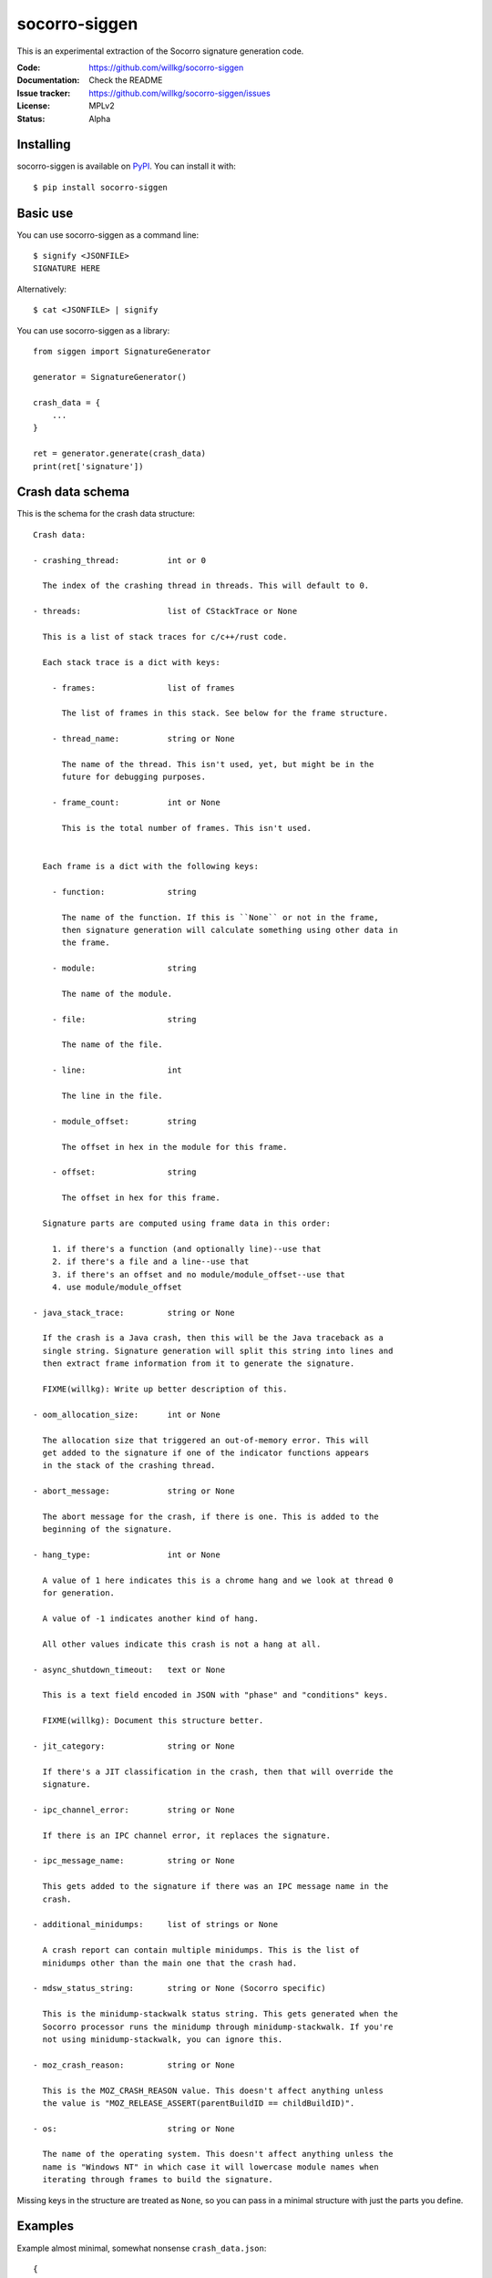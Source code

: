 ==============
socorro-siggen
==============

This is an experimental extraction of the Socorro signature generation code.

:Code:          https://github.com/willkg/socorro-siggen
:Documentation: Check the README
:Issue tracker: https://github.com/willkg/socorro-siggen/issues
:License:       MPLv2
:Status:        Alpha


Installing
==========

socorro-siggen is available on `PyPI <https://pypi.org>`_. You can install it
with::

    $ pip install socorro-siggen


Basic use
=========

You can use socorro-siggen as a command line::

    $ signify <JSONFILE>
    SIGNATURE HERE


Alternatively::

    $ cat <JSONFILE> | signify


You can use socorro-siggen as a library::

    from siggen import SignatureGenerator

    generator = SignatureGenerator()

    crash_data = {
        ...
    }

    ret = generator.generate(crash_data)
    print(ret['signature'])


Crash data schema
=================

This is the schema for the crash data structure:

::

    Crash data:

    - crashing_thread:          int or 0

      The index of the crashing thread in threads. This will default to 0.

    - threads:                  list of CStackTrace or None

      This is a list of stack traces for c/c++/rust code.

      Each stack trace is a dict with keys:

        - frames:               list of frames

          The list of frames in this stack. See below for the frame structure.

        - thread_name:          string or None

          The name of the thread. This isn't used, yet, but might be in the
          future for debugging purposes.

        - frame_count:          int or None

          This is the total number of frames. This isn't used.


      Each frame is a dict with the following keys:

        - function:             string

          The name of the function. If this is ``None`` or not in the frame,
          then signature generation will calculate something using other data in
          the frame.

        - module:               string

          The name of the module.

        - file:                 string

          The name of the file.

        - line:                 int

          The line in the file.

        - module_offset:        string

          The offset in hex in the module for this frame.

        - offset:               string

          The offset in hex for this frame.

      Signature parts are computed using frame data in this order:

        1. if there's a function (and optionally line)--use that
        2. if there's a file and a line--use that
        3. if there's an offset and no module/module_offset--use that
        4. use module/module_offset

    - java_stack_trace:         string or None

      If the crash is a Java crash, then this will be the Java traceback as a
      single string. Signature generation will split this string into lines and
      then extract frame information from it to generate the signature.

      FIXME(willkg): Write up better description of this.

    - oom_allocation_size:      int or None

      The allocation size that triggered an out-of-memory error. This will
      get added to the signature if one of the indicator functions appears
      in the stack of the crashing thread.

    - abort_message:            string or None

      The abort message for the crash, if there is one. This is added to the
      beginning of the signature.

    - hang_type:                int or None

      A value of 1 here indicates this is a chrome hang and we look at thread 0
      for generation.

      A value of -1 indicates another kind of hang.

      All other values indicate this crash is not a hang at all.

    - async_shutdown_timeout:   text or None

      This is a text field encoded in JSON with "phase" and "conditions" keys.

      FIXME(willkg): Document this structure better.

    - jit_category:             string or None

      If there's a JIT classification in the crash, then that will override the
      signature.

    - ipc_channel_error:        string or None

      If there is an IPC channel error, it replaces the signature.

    - ipc_message_name:         string or None

      This gets added to the signature if there was an IPC message name in the
      crash.

    - additional_minidumps:     list of strings or None

      A crash report can contain multiple minidumps. This is the list of
      minidumps other than the main one that the crash had.

    - mdsw_status_string:       string or None (Socorro specific)

      This is the minidump-stackwalk status string. This gets generated when the
      Socorro processor runs the minidump through minidump-stackwalk. If you're
      not using minidump-stackwalk, you can ignore this.

    - moz_crash_reason:         string or None

      This is the MOZ_CRASH_REASON value. This doesn't affect anything unless
      the value is "MOZ_RELEASE_ASSERT(parentBuildID == childBuildID)".

    - os:                       string or None

      The name of the operating system. This doesn't affect anything unless the
      name is "Windows NT" in which case it will lowercase module names when
      iterating through frames to build the signature.


Missing keys in the structure are treated as ``None``, so you can pass in a
minimal structure with just the parts you define.


Examples
========

Example almost minimal, somewhat nonsense ``crash_data.json``::

    {
        "os": "Linux",
        "threads": [
            {
                "frames": [
                    {
                        "frame": 0,
                        "function": "SomeFunc",
                        "line": 20,
                        "file": "somefile.cpp",
                        "module": "foo.so.5.15.0",
                        "module_offset": "0x37a92",
                        "offset": "0x7fc641052a92"
                    },
                    {
                        "frame": 1,
                        "function": "SomeOtherFunc",
                        "line": 444,
                        "file": "someotherfile.cpp",
                        "module": "bar.so",
                        "module_offset": "0x39a55",
                        "offset": "0x7fc641044a55"
                    }
                ]
            }
        ]
    }


That produces this output::

    $ cat crash_data.json | signify
    {
      "notes": [],
      "proto_signature": "SomeFunc | SomeOtherFunc",
      "signature": "SomeFunc"
    }
